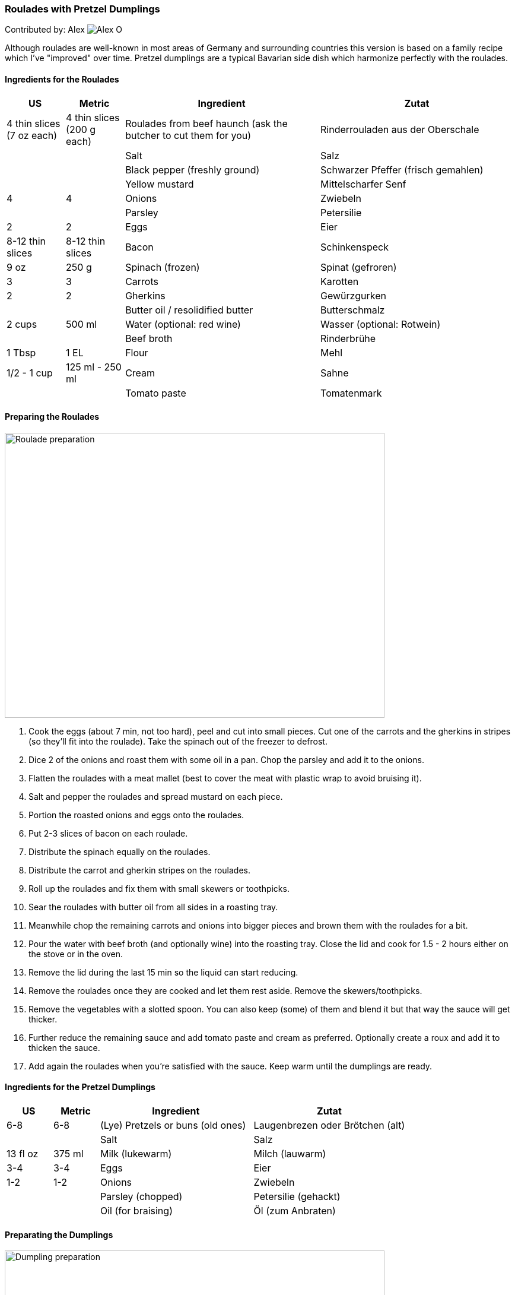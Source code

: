 [id='sec.roulades_pretzel_dumplings']

ifdef::env-github[]
:imagesdir: ../../images
endif::[]
ifndef::env-github[]
:imagesdir: images
endif::[]


=== Roulades with Pretzel Dumplings

Contributed by: Alex 
image:contributors/alex_o.jpg[Alex O]

Although roulades are well-known in most areas of Germany and surrounding
countries this version is based on a family recipe which I've "improved" over
time. Pretzel dumplings are a typical Bavarian side dish which harmonize
perfectly with the roulades.

==== Ingredients for the Roulades

[width="100%",cols="3,3,10,10",options="header"]
|=========================================================
| US | Metric | Ingredient | Zutat

| 4 thin slices (7 oz each) | 4 thin slices (200 g each) | Roulades from beef haunch (ask the butcher to cut them for you) | Rinderrouladen aus der Oberschale
| | | Salt | Salz
| | | Black pepper (freshly ground) | Schwarzer Pfeffer (frisch gemahlen)
| | | Yellow mustard | Mittelscharfer Senf
| 4 | 4 | Onions | Zwiebeln
| | | Parsley | Petersilie
| 2 | 2 | Eggs | Eier
| 8-12 thin slices | 8-12 thin slices | Bacon | Schinkenspeck
| 9 oz | 250 g | Spinach (frozen) | Spinat (gefroren)
| 3 | 3 | Carrots | Karotten
| 2 | 2 | Gherkins | Gewürzgurken
| | | Butter oil / resolidified butter | Butterschmalz
| 2 cups | 500 ml | Water (optional: red wine) | Wasser (optional: Rotwein)
| | | Beef broth | Rinderbrühe
| 1 Tbsp | 1 EL | Flour | Mehl
| 1/2 - 1 cup | 125 ml - 250 ml | Cream | Sahne
| | | Tomato paste | Tomatenmark
|=========================================================

==== Preparing the Roulades

image::roulades_pretzel_dumplings/preparing_roulades.jpg[Roulade preparation, 640, 480]

1. Cook the eggs (about 7 min, not too hard), peel and cut into small pieces. Cut
one of the carrots and the gherkins in stripes (so they'll fit into the
roulade). Take the spinach out of the freezer to defrost.

2. Dice 2 of the onions and roast them with some oil in a pan. Chop the
parsley and add it to the onions.

3. Flatten the roulades with a meat mallet (best to cover the meat with
plastic wrap to avoid bruising it).

4. Salt and pepper the roulades and spread mustard on each piece.

5. Portion the roasted onions and eggs onto the roulades.

6. Put 2-3 slices of bacon on each roulade.

7. Distribute the spinach equally on the roulades.

8. Distribute the carrot and gherkin stripes on the roulades.

9. Roll up the roulades and fix them with small skewers or toothpicks.

10. Sear the roulades with butter oil from all sides in a roasting tray.

11. Meanwhile chop the remaining carrots and onions into bigger pieces and
brown them with the roulades for a bit.

12. Pour the water with beef broth (and optionally wine) into the roasting
tray. Close the lid and cook for 1.5 - 2 hours either on the stove or in the
oven.

13. Remove the lid during the last 15 min so the liquid can start reducing.

14. Remove the roulades once they are cooked and let them rest aside. Remove
the skewers/toothpicks.

15. Remove the vegetables with a slotted spoon. You can also keep (some) of
them and blend it but that way the sauce will get thicker.

16. Further reduce the remaining sauce and add tomato paste and cream as
preferred. Optionally create a roux and add it to thicken the sauce.

17. Add again the roulades when you're satisfied with the sauce. Keep warm
until the dumplings are ready.


==== Ingredients for the Pretzel Dumplings

[width="100%",cols="3,3,10,10",options="header"]
|=========================================================
| US | Metric | Ingredient | Zutat

| 6-8 | 6-8 | (Lye) Pretzels or buns (old ones) | Laugenbrezen oder Brötchen (alt)
| | | Salt | Salz
| 13 fl oz | 375 ml | Milk (lukewarm) | Milch (lauwarm)
| 3-4 | 3-4 | Eggs | Eier
| 1-2 | 1-2 | Onions | Zwiebeln
| | | Parsley (chopped) | Petersilie (gehackt)
| | | Oil (for braising) | Öl (zum Anbraten)
|=========================================================

==== Preparating the Dumplings

image::roulades_pretzel_dumplings/preparing_dumplings.jpg[Dumpling preparation, 640, 480]

1. Cut the pretzels (or buns) in litte pieces. 

2. Heat the milk and pour over the pretzels. 

3. Mix in the eggs and parsley, season with salt and pepper.

4. Dice and roast the onions and add them to the dough.

5. Let the dough rest for about 30 min. Stir it after half of the time.

6. Form 6-8 dumplings and simmer them for about 25 min in saltwater.

7. Remove the dumplings and serve them hot.

Variant:

Form a sausage and wrap it in plastic wrap. Tightly seal the ends (with knots
if possible). Simmer in boiling saltwater for about 25 min. Cut in slices.

Cold slices can also be roasted with butter in a pan, fits perfectly nearly
every roast.

==== Eat it

Either way, serve the roulades with dumplings and pour some sauce over it.

Bon appetit!

image::roulades_pretzel_dumplings/roulades_pretzel_dumplings_recipe.jpg[Enjoy!, 640, 480]

